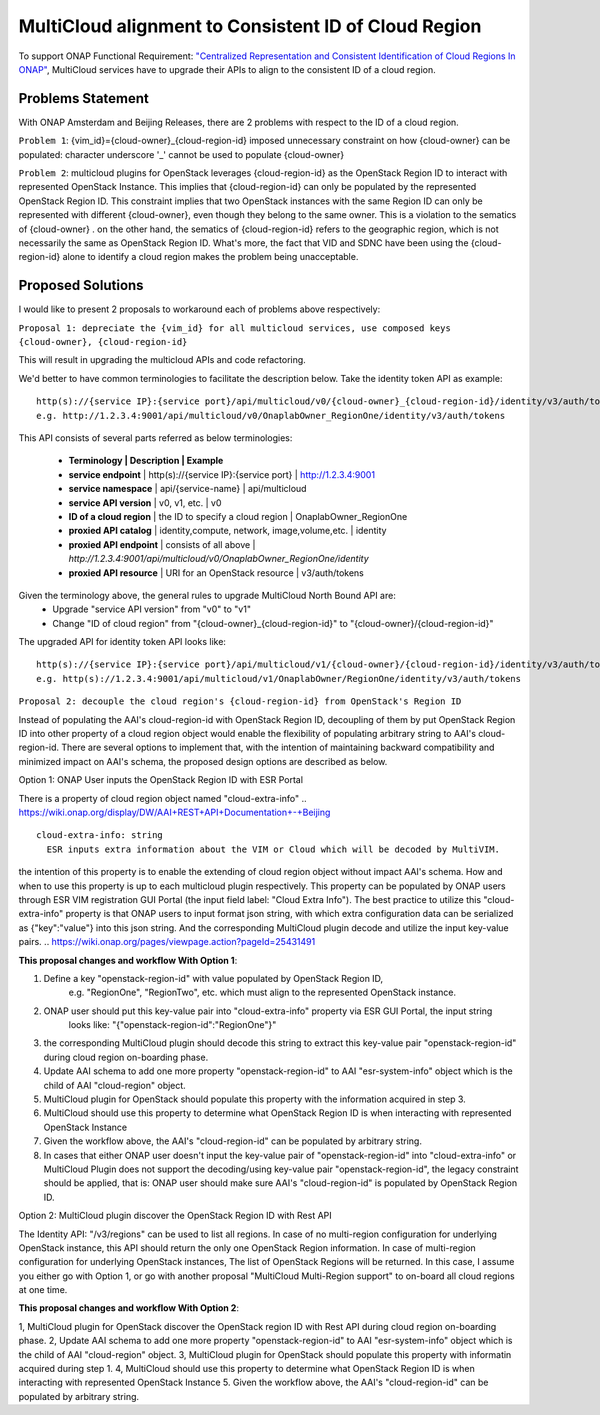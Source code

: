 ..
 This work is licensed under a Creative Commons Attribution 4.0
 International License.

=====================================================
MultiCloud alignment to Consistent ID of Cloud Region
=====================================================

To support ONAP Functional Requirement: `"Centralized Representation and Consistent Identification of Cloud Regions In ONAP" <https://wiki.onap.org/display/DW/Centralized+Representation+and+Consistent+Identification+of+Cloud+Regions+In+ONAP>`_, MultiCloud services have to upgrade their APIs to align to the consistent ID of a cloud region.

Problems Statement
==================

With ONAP Amsterdam and Beijing Releases, there are 2 problems with respect to
the ID of a cloud region.

``Problem 1``: {vim_id}={cloud-owner}_{cloud-region-id} imposed unnecessary constraint
on how {cloud-owner} can be populated: character underscore '_' cannot be used to
populate {cloud-owner}

``Problem 2``: multicloud plugins for OpenStack leverages {cloud-region-id} as the OpenStack
Region ID to interact with represented OpenStack Instance. This implies that {cloud-region-id}
can only be populated by the represented OpenStack Region ID. This constraint implies
that two OpenStack instances with the same Region ID can only be represented with different
{cloud-owner}, even though they belong to the same owner. This is a violation to the
sematics of {cloud-owner} . on the other hand, the sematics of {cloud-region-id} refers to the
geographic region, which is not necessarily the same as OpenStack Region ID. What's more, the
fact that VID and SDNC have been using the {cloud-region-id} alone to identify a cloud region makes
the problem being unacceptable.

Proposed Solutions
==================

I would like to present 2 proposals to workaround each of problems above respectively:

``Proposal 1: depreciate the {vim_id} for all multicloud services, use composed keys {cloud-owner},
{cloud-region-id}``

This will result in upgrading the multicloud APIs and code refactoring.

We'd better to have common terminologies to facilitate the description below. Take the identity token API
as example:

::

  http(s)://{service IP}:{service port}/api/multicloud/v0/{cloud-owner}_{cloud-region-id}/identity/v3/auth/tokens
  e.g. http://1.2.3.4:9001/api/multicloud/v0/OnaplabOwner_RegionOne/identity/v3/auth/tokens


This API consists of several parts referred as below terminologies:


 - **Terminology            | Description                                  | Example**
 - **service endpoint**     | http(s)://{service IP}:{service port}        | http://1.2.3.4:9001
 - **service namespace**    | api/{service-name}                           | api/multicloud
 - **service API version**  | v0, v1, etc.                                 | v0
 - **ID of a cloud region** | the ID to specify a cloud region             | OnaplabOwner_RegionOne
 - **proxied API catalog**  | identity,compute, network, image,volume,etc. | identity
 - **proxied API endpoint** | consists of all above                        | *http://1.2.3.4:9001/api/multicloud/v0/OnaplabOwner_RegionOne/identity*
 - **proxied API resource** | URI for an OpenStack resource                | v3/auth/tokens

Given the terminology above, the general rules to upgrade MultiCloud North Bound API are:
 - Upgrade "service API version" from "v0" to "v1"
 - Change "ID of cloud region" from "{cloud-owner}_{cloud-region-id}" to "{cloud-owner}/{cloud-region-id}"

The upgraded API for identity token API looks like:

::

  http(s)://{service IP}:{service port}/api/multicloud/v1/{cloud-owner}/{cloud-region-id}/identity/v3/auth/tokens
  e.g. http(s)://1.2.3.4:9001/api/multicloud/v1/OnaplabOwner/RegionOne/identity/v3/auth/tokens


``Proposal 2: decouple the cloud region's {cloud-region-id} from OpenStack's Region ID``

Instead of populating the AAI's cloud-region-id with OpenStack Region ID, decoupling of them by put OpenStack Region ID
into other property of a cloud region object would enable the flexibility of populating arbitrary string to AAI's
cloud-region-id. There are several options to implement that, with the intention of maintaining backward compatibility
and minimized impact on AAI's schema, the proposed design options are described as below.

Option 1: ONAP User inputs the OpenStack Region ID with ESR Portal

There is a property of cloud region object named "cloud-extra-info"
.. https://wiki.onap.org/display/DW/AAI+REST+API+Documentation+-+Beijing

::

   cloud-extra-info: string
     ESR inputs extra information about the VIM or Cloud which will be decoded by MultiVIM.

the intention of this property is to enable the extending of cloud region object without impact AAI's schema. How and when to use this property is up to each multicloud
plugin respectively. This property can be populated by ONAP users through ESR VIM registration GUI Portal (the input field label: "Cloud Extra Info"). The best practice to utilize this "cloud-extra-info" property is that ONAP users to input format json string, with
which extra configuration data can be serialized as {"key":"value"} into this json string. And the corresponding MultiCloud plugin decode and utilize the input key-value pairs.
.. https://wiki.onap.org/pages/viewpage.action?pageId=25431491


**This proposal changes and workflow With Option 1**:

1. Define a key "openstack-region-id" with value populated by OpenStack Region ID,
     e.g. "RegionOne", "RegionTwo", etc. which must align to the represented OpenStack instance.
2. ONAP user should put this key-value pair into "cloud-extra-info" property via ESR GUI Portal, the input string
    looks like: "{\"openstack-region-id\":\"RegionOne\"}"
3. the corresponding MultiCloud plugin should decode this string to extract this key-value pair "openstack-region-id" during cloud region on-boarding phase.
4. Update AAI schema to add one more property "openstack-region-id" to AAI "esr-system-info" object which is the child of AAI "cloud-region" object.
5. MultiCloud plugin for OpenStack should populate this property with the information acquired in step 3.
6. MultiCloud should use this property to determine what OpenStack Region ID is when interacting with represented OpenStack Instance
7. Given the workflow above, the AAI's "cloud-region-id" can be populated by arbitrary string.
8. In cases that either ONAP user doesn't input the key-value pair of "openstack-region-id" into "cloud-extra-info" or MultiCloud Plugin does not support the decoding/using key-value pair "openstack-region-id", the legacy constraint should be applied, that is: ONAP user should make sure AAI's "cloud-region-id" is populated by OpenStack Region ID.


Option 2: MultiCloud plugin discover the OpenStack Region ID with Rest API

The Identity API: "/v3/regions" can be used to list all regions. In case of no multi-region configuration for underlying OpenStack instance,
this API should return the only one OpenStack Region information. In case of multi-region configuration for underlying OpenStack instances,
The list of OpenStack Regions will be returned. In this case, I assume you either go with Option 1,
or go with another proposal "MultiCloud Multi-Region support" to on-board all cloud regions at one time.

.. https://developer.openstack.org/api-ref/identity/v3/index.html#regions

**This proposal changes and workflow With Option 2**:

1, MultiCloud plugin for OpenStack discover the OpenStack region ID with Rest API during cloud region on-boarding phase.
2, Update AAI schema to add one more property "openstack-region-id" to AAI "esr-system-info" object which is the child of AAI "cloud-region" object.
3, MultiCloud plugin for OpenStack should populate this property with informatin acquired during step 1.
4, MultiCloud should use this property to determine what OpenStack Region ID is when interacting with represented OpenStack Instance
5. Given the workflow above, the AAI's "cloud-region-id" can be populated by arbitrary string.
